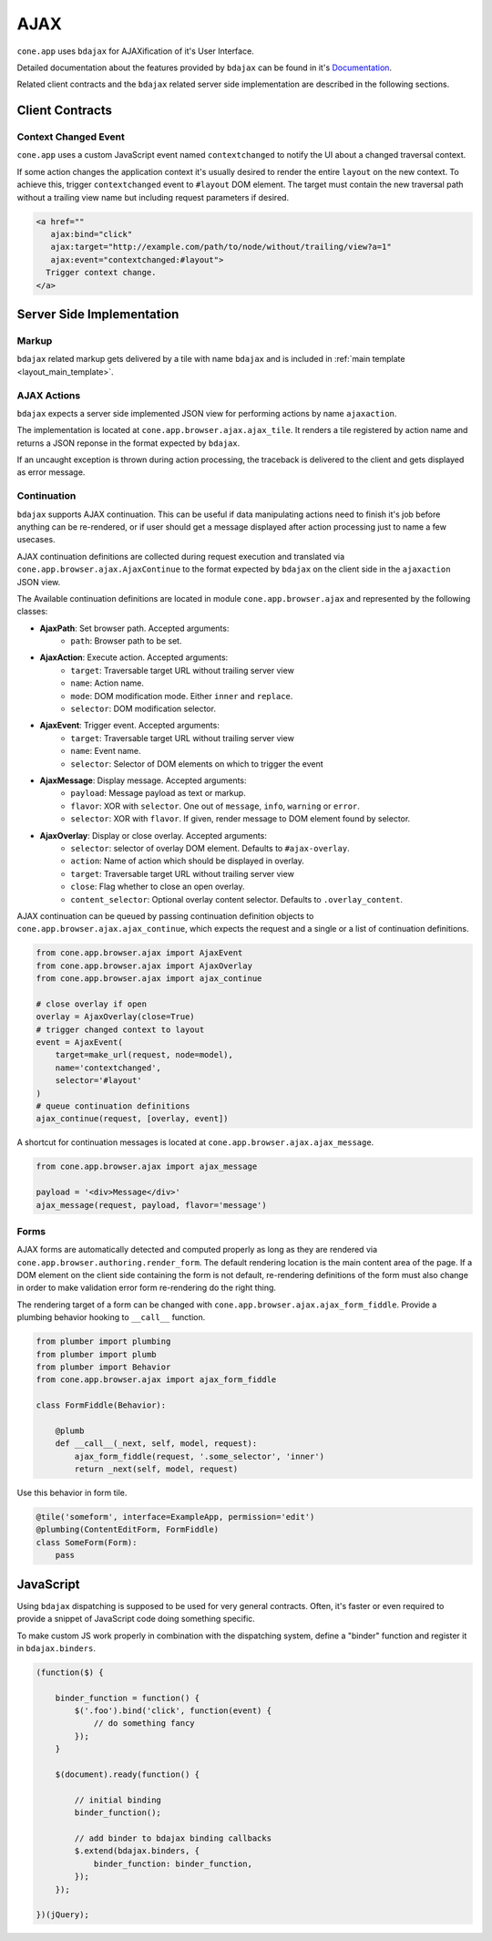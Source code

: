 ====
AJAX
====

``cone.app`` uses ``bdajax`` for AJAXification of it's User Interface.

Detailed documentation about the features provided by ``bdajax`` can be found
in it's `Documentation <http://pypi.python.org/pypi/bdajax>`_.

Related client contracts and the ``bdajax`` related server side implementation
are described in the following sections.


Client Contracts
----------------

Context Changed Event
~~~~~~~~~~~~~~~~~~~~~

``cone.app`` uses a custom JavaScript event named ``contextchanged`` to
notify the UI about a changed traversal context.

If some action changes the application context it's usually desired to render
the entire ``layout`` on the new context. To achieve this, trigger
``contextchanged`` event to ``#layout`` DOM element. The target must contain
the new traversal path without a trailing view name but including request
parameters if desired.

.. code-block:: html

    <a href=""
       ajax:bind="click"
       ajax:target="http://example.com/path/to/node/without/trailing/view?a=1"
       ajax:event="contextchanged:#layout">
      Trigger context change.
    </a>


Server Side Implementation
--------------------------

Markup
~~~~~~

``bdajax`` related markup gets delivered by a tile with name ``bdajax`` and is
included in :ref:`main template <layout_main_template>`.


AJAX Actions
~~~~~~~~~~~~

``bdajax`` expects a server side implemented JSON view for performing
actions by name ``ajaxaction``.

The implementation is located at ``cone.app.browser.ajax.ajax_tile``. It
renders a tile registered by action name and returns a JSON reponse in the
format expected by ``bdajax``.

If an uncaught exception is thrown during action processing, the traceback is
delivered to the client and gets displayed as error message.


Continuation
~~~~~~~~~~~~

``bdajax`` supports AJAX continuation. This can be useful if data manipulating
actions need to finish it's job before anything can be re-rendered,
or if user should get a message displayed after action processing just to name
a few usecases.

AJAX continuation definitions are collected during request execution and
translated via ``cone.app.browser.ajax.AjaxContinue`` to the format
expected by ``bdajax`` on the client side in the ``ajaxaction`` JSON view.

The Available continuation definitions are located in module
``cone.app.browser.ajax`` and represented by the following classes:

- **AjaxPath**: Set browser path. Accepted arguments:
    - ``path``: Browser path to be set.

- **AjaxAction**: Execute action. Accepted arguments:
    - ``target``: Traversable target URL without trailing server view
    - ``name``: Action name.
    - ``mode``: DOM modification mode. Either ``inner`` and ``replace``.
    - ``selector``: DOM modification selector.

- **AjaxEvent**: Trigger event. Accepted arguments:
    - ``target``: Traversable target URL without trailing server view
    - ``name``: Event name.
    - ``selector``: Selector of DOM elements on which to trigger the event

- **AjaxMessage**: Display message. Accepted arguments:
    - ``payload``: Message payload as text or markup.
    - ``flavor``: XOR with ``selector``. One out of ``message``, ``info``,
      ``warning`` or ``error``.
    - ``selector``: XOR with ``flavor``. If given, render message to DOM
      element found by selector.

- **AjaxOverlay**: Display or close overlay. Accepted arguments:
    - ``selector``: selector of overlay DOM element. Defaults to
      ``#ajax-overlay``.
    - ``action``: Name of action which should be displayed in overlay.
    - ``target``: Traversable target URL without trailing server view
    - ``close``: Flag whether to close an open overlay.
    - ``content_selector``: Optional overlay content selector. Defaults to
      ``.overlay_content``.

AJAX continuation can be queued by passing continuation definition objects
to ``cone.app.browser.ajax.ajax_continue``, which expects the request and
a single or a list of continuation definitions.

.. code-block:: python

    from cone.app.browser.ajax import AjaxEvent
    from cone.app.browser.ajax import AjaxOverlay
    from cone.app.browser.ajax import ajax_continue

    # close overlay if open
    overlay = AjaxOverlay(close=True)
    # trigger changed context to layout
    event = AjaxEvent(
        target=make_url(request, node=model),
        name='contextchanged',
        selector='#layout'
    )
    # queue continuation definitions
    ajax_continue(request, [overlay, event])

A shortcut for continuation messages is located at
``cone.app.browser.ajax.ajax_message``.

.. code-block:: python

    from cone.app.browser.ajax import ajax_message

    payload = '<div>Message</div>'
    ajax_message(request, payload, flavor='message')


Forms
~~~~~

AJAX forms are automatically detected and computed properly as long as they are
rendered via ``cone.app.browser.authoring.render_form``. The default rendering
location is the main content area of the page. If a DOM element on the client
side containing the form is not default, re-rendering definitions of the form
must also change in order to make validation error form re-rendering do the
right thing.

The rendering target of a form can be changed with
``cone.app.browser.ajax.ajax_form_fiddle``. Provide a plumbing behavior
hooking to ``__call__`` function.

.. code-block:: python

    from plumber import plumbing
    from plumber import plumb
    from plumber import Behavior
    from cone.app.browser.ajax import ajax_form_fiddle

    class FormFiddle(Behavior):

        @plumb
        def __call__(_next, self, model, request):
            ajax_form_fiddle(request, '.some_selector', 'inner')
            return _next(self, model, request)

Use this behavior in form tile.

.. code-block:: python

    @tile('someform', interface=ExampleApp, permission='edit')
    @plumbing(ContentEditForm, FormFiddle)
    class SomeForm(Form):
        pass


JavaScript
----------

Using ``bdajax`` dispatching is supposed to be used for very general contracts.
Often, it's faster or even required to provide a snippet of JavaScript code
doing something specific.

To make custom JS work properly in combination with the dispatching system,
define a "binder" function and register it in ``bdajax.binders``.

.. code-block:: js

    (function($) {
    
        binder_function = function() {
            $('.foo').bind('click', function(event) {
                // do something fancy
            });
        }
        
        $(document).ready(function() {
            
            // initial binding
            binder_function();
            
            // add binder to bdajax binding callbacks
            $.extend(bdajax.binders, {
                binder_function: binder_function,
            });
        });
    
    })(jQuery);
